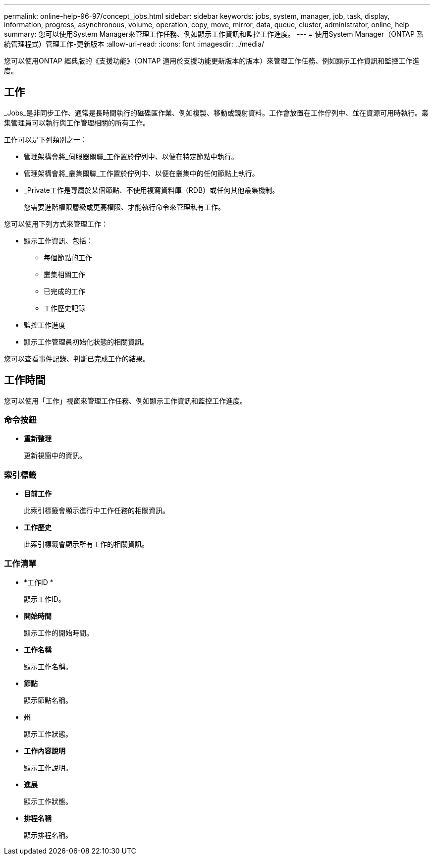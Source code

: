 ---
permalink: online-help-96-97/concept_jobs.html 
sidebar: sidebar 
keywords: jobs, system, manager, job, task, display, information, progress, asynchronous, volume, operation, copy, move, mirror, data, queue, cluster, administrator, online, help 
summary: 您可以使用System Manager來管理工作任務、例如顯示工作資訊和監控工作進度。 
---
= 使用System Manager（ONTAP 系統管理程式）管理工作-更新版本
:allow-uri-read: 
:icons: font
:imagesdir: ../media/


[role="lead"]
您可以使用ONTAP 經典版的《支援功能》（ONTAP 適用於支援功能更新版本的版本）來管理工作任務、例如顯示工作資訊和監控工作進度。



== 工作

_Jobs_是非同步工作、通常是長時間執行的磁碟區作業、例如複製、移動或鏡射資料。工作會放置在工作佇列中、並在資源可用時執行。叢集管理員可以執行與工作管理相關的所有工作。

工作可以是下列類別之一：

* 管理架構會將_伺服器關聯_工作置於佇列中、以便在特定節點中執行。
* 管理架構會將_叢集關聯_工作置於佇列中、以便在叢集中的任何節點上執行。
* _Private工作是專屬於某個節點、不使用複寫資料庫（RDB）或任何其他叢集機制。
+
您需要進階權限層級或更高權限、才能執行命令來管理私有工作。



您可以使用下列方式來管理工作：

* 顯示工作資訊、包括：
+
** 每個節點的工作
** 叢集相關工作
** 已完成的工作
** 工作歷史記錄


* 監控工作進度
* 顯示工作管理員初始化狀態的相關資訊。


您可以查看事件記錄、判斷已完成工作的結果。



== 工作時間

您可以使用「工作」視窗來管理工作任務、例如顯示工作資訊和監控工作進度。



=== 命令按鈕

* *重新整理*
+
更新視窗中的資訊。





=== 索引標籤

* *目前工作*
+
此索引標籤會顯示進行中工作任務的相關資訊。

* *工作歷史*
+
此索引標籤會顯示所有工作的相關資訊。





=== 工作清單

* *工作ID *
+
顯示工作ID。

* *開始時間*
+
顯示工作的開始時間。

* *工作名稱*
+
顯示工作名稱。

* *節點*
+
顯示節點名稱。

* *州*
+
顯示工作狀態。

* *工作內容說明*
+
顯示工作說明。

* *進展*
+
顯示工作狀態。

* *排程名稱*
+
顯示排程名稱。


